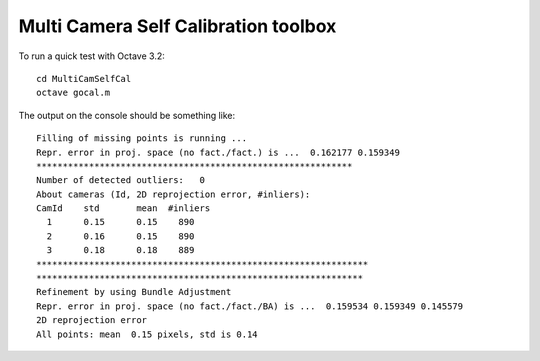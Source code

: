 Multi Camera Self Calibration toolbox
-------------------------------------

To run a quick test with Octave 3.2::

  cd MultiCamSelfCal
  octave gocal.m

The output on the console should be something like::

  Filling of missing points is running ...
  Repr. error in proj. space (no fact./fact.) is ...  0.162177 0.159349
  ************************************************************
  Number of detected outliers:   0
  About cameras (Id, 2D reprojection error, #inliers):
  CamId    std       mean  #inliers
    1      0.15      0.15    890
    2      0.16      0.15    890
    3      0.18      0.18    889
  ***************************************************************
  **************************************************************
  Refinement by using Bundle Adjustment
  Repr. error in proj. space (no fact./fact./BA) is ...  0.159534 0.159349 0.145579
  2D reprojection error
  All points: mean  0.15 pixels, std is 0.14
